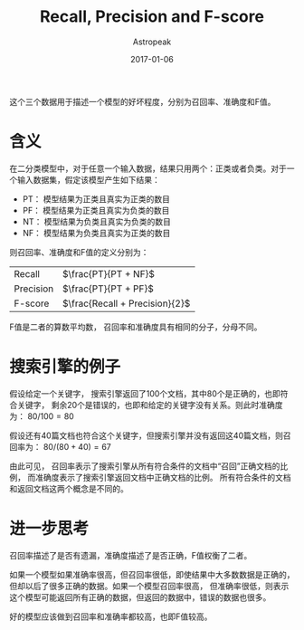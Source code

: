 #+TITLE:       Recall, Precision and F-score
#+AUTHOR:      Astropeak
#+EMAIL:       astropeak@gmail.com
#+DATE:        2017-01-06
#+URI:         /blog/%y/%m/%d/recall-precision-fscore
#+KEYWORDS:    nlp, recall, precision, fscore
#+TAGS:        nlp
#+LANGUAGE:    en
#+OPTIONS:     H:3 num:nil toc:nil \n:nil ::t |:t ^:nil -:nil f:t *:t <:t
#+DESCRIPTION: 

这个三个数据用于描述一个模型的好坏程度，分别为召回率、准确度和F值。

* 含义
  在二分类模型中，对于任意一个输入数据，结果只用两个：正类或者负类。对于一个输入数据集，假定该模型产生如下结果：

  - PT： 模型结果为正类且真实为正类的数目
  - PF： 模型结果为正类且真实为负类的数目
  - NT： 模型结果为负类且真实为负类的数目
  - NF： 模型结果为负类且真实为正类的数目


  则召回率、准确度和F值的定义分别为：
  | Recall    | $\frac{PT}{PT + NF}$           |
  | Precision | $\frac{PT}{PT + PF}$           |
  | F-score   | $\frac{Recall + Precision}{2}$ |

  F值是二者的算数平均数， 召回率和准确度具有相同的分子，分母不同。

* 搜索引擎的例子
  假设给定一个关键字， 搜索引擎返回了100个文档，其中80个是正确的，也即符合关键字，
  剩余20个是错误的，也即和给定的关键字没有关系。则此时准确度为： $80/100 = 80%$

  假设还有40篇文档也符合这个关键字，但搜索引擎并没有返回这40篇文档，则召回率为： $80 / (80 + 40) = 67%$
  
  由此可见， 召回率表示了搜索引擎从所有符合条件的文档中“召回”正确文档的比例， 而准确度表示了搜索引擎返回文档中正确文档的比例。
  所有符合条件的文档和返回文档这两个概念是不同的。
  
* 进一步思考
  召回率描述了是否有遗漏，准确度描述了是否正确，F值权衡了二者。

  如果一个模型如果准确率很高，但召回率很低，即使结果中大多数数据是正确的，但却以后了很多正确的数据。如果一个模型召回率很高，
但准确率很低，则表示这个模型可能返回所有正确的数据，但返回的数据中，错误的数据也很多。

好的模型应该做到召回率和准确率都较高，也即F值较高。
